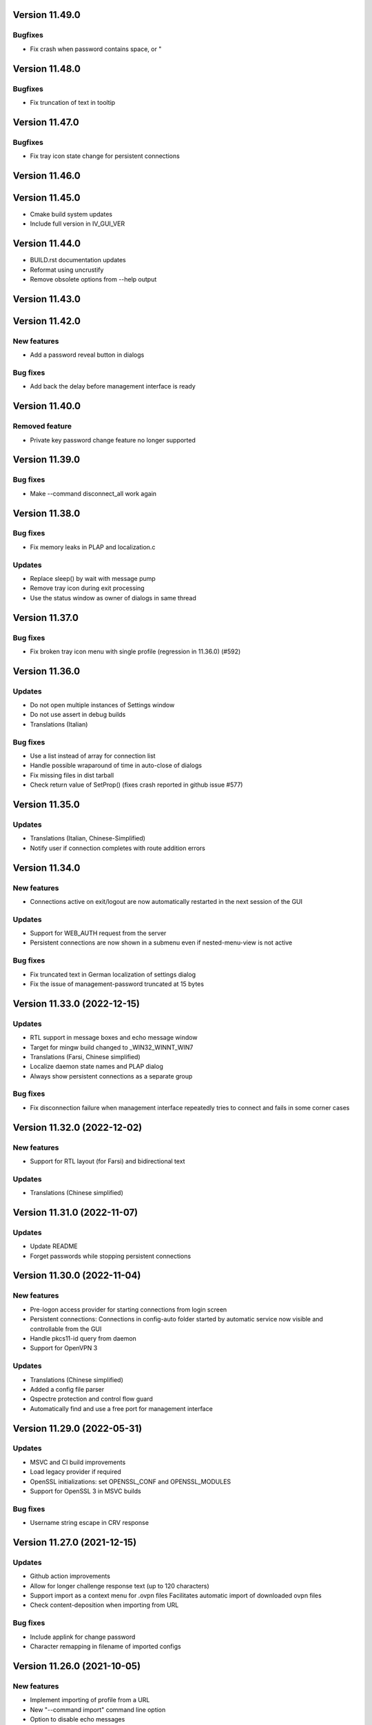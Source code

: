 Version 11.49.0
===============

Bugfixes
--------
* Fix crash when password contains space, \ or "

Version 11.48.0
===============

Bugfixes
--------
* Fix truncation of text in tooltip

Version 11.47.0
===============

Bugfixes
--------
* Fix tray icon state change for persistent connections

Version 11.46.0
===============

Version 11.45.0
===============
* Cmake build system updates
* Include full version in IV_GUI_VER

Version 11.44.0
===============
* BUILD.rst documentation updates
* Reformat using uncrustify
* Remove obsolete options from --help output

Version 11.43.0
===============

Version 11.42.0
===============

New features
------------
* Add a password reveal button in dialogs

Bug fixes
---------
* Add back the delay before management interface is ready

Version 11.40.0
===============

Removed feature
--------------
- Private key password change feature no longer supported

Version 11.39.0
===============

Bug fixes
---------
* Make --command disconnect_all work again

Version 11.38.0
===============

Bug fixes
---------
* Fix memory leaks in PLAP and localization.c

Updates
-------
* Replace sleep() by wait with message pump
* Remove tray icon during exit processing
* Use the status window as owner of dialogs in same thread

Version 11.37.0
===============

Bug fixes
---------
* Fix broken tray icon menu with single profile (regression in 11.36.0) (#592)

Version 11.36.0
===============

Updates
-------
* Do not open multiple instances of Settings window
* Do not use assert in debug builds
* Translations (Italian)

Bug fixes
---------
* Use a list instead of array for connection list
* Handle possible wraparound of time in auto-close of dialogs
* Fix missing files in dist tarball
* Check return value of SetProp() (fixes crash reported in github issue #577)

Version 11.35.0
===============

Updates
-------
* Translations (Italian, Chinese-Simplified)
* Notify user if connection completes with route addition errors

Version 11.34.0
===============

New features
------------
* Connections active on exit/logout are now automatically restarted
  in the next session of the GUI

Updates
-------
* Support for WEB_AUTH request from the server
* Persistent connections are now shown in a submenu even if
  nested-menu-view is not active

Bug fixes
---------
* Fix truncated text in German localization of settings dialog
* Fix the issue of management-password truncated at 15 bytes

Version 11.33.0 (2022-12-15)
============================

Updates
-------
* RTL support in message boxes and echo message window
* Target for mingw build changed to _WIN32_WINNT_WIN7
* Translations (Farsi, Chinese simplified)
* Localize daemon state names and PLAP dialog
* Always show persistent connections as a separate group

Bug fixes
---------
* Fix disconnection failure when management interface repeatedly
  tries to connect and fails in some corner cases

Version 11.32.0 (2022-12-02)
============================

New features
------------
* Support for RTL layout (for Farsi) and bidirectional text

Updates
-------
* Translations (Chinese simplified)

Version 11.31.0 (2022-11-07)
============================

Updates
-------
* Update README
* Forget passwords while stopping persistent connections

Version 11.30.0 (2022-11-04)
============================

New features
-----------
* Pre-logon access provider for starting connections from login screen
* Persistent connections: Connections in config-auto folder started by
  automatic service now visible and controllable from the GUI
* Handle pkcs11-id query from daemon
* Support for OpenVPN 3

Updates
-------
* Translations (Chinese simplified)
* Added a config file parser
* Qspectre protection and control flow guard
* Automatically find and use a free port for management interface

Version 11.29.0 (2022-05-31)
============================

Updates
-------
* MSVC and CI build improvements
* Load legacy provider if required
* OpenSSL initializations: set OPENSSL_CONF and OPENSSL_MODULES
* Support for OpenSSL 3 in MSVC builds

Bug fixes
---------
* Username string escape in CRV response

Version 11.27.0 (2021-12-15)
============================

Updates
-------
* Github action improvements
* Allow for longer challenge response text (up to 120 characters)
* Support import as a context menu for .ovpn files
  Facilitates automatic import of downloaded ovpn files
* Check content-deposition when importing from URL

Bug fixes
---------
* Include applink for change password
* Character remapping in filename of imported configs

Version 11.26.0 (2021-10-05)
============================

New features
------------
* Implement importing of profile from a URL
* New "--command import" command line option
* Option to disable echo messages

Updates
-------
* Translations (Japanese)

Bug fixes
---------
* Correctly parse challenge response containing ': character


Version 11.25.0 (2021-06-17)
============================

New features
------------
* Support for CR_TEXT challenge from server
* Support for web-based authentication (OPEN_URL)

Updates
-------
* Make resource files MSVC compliant
* Github actions use cmake instead of msvc project

Version 11.24.0 (2021-04-21)
============================

Updates
-------
* Translations (Polish, Portuguese)
* Remove limit on max number of configs
* Command line option for management_port_offset

Version 11.23.0 (2021-02-24)
============================

New features
------------
* User configurable management_port_offset & menu_view
* Display of echo messages from server
* Indicate profiles in connecting state by a check-mark
* New language: Farsi
* Open all active connection status windows by double-click

Version 11.21.0 (2020-12-09)
============================

Updates
-------
* Update README
* Add logging support for pre/up/down scripts

Version 11.19.0 (2020-09-21)
============================

New features
------------
* Per-monitor DPI scaling support

Updates
-------
* Always use interactive service (even for admin users)
* Allow config directories to nest deep up to 20 levels
* Translations (Dutch, Ukrainian)

Version 11.17.0 (2020-09-01)
============================

Updates
-------
* Startup option now named "Launch on User Logon"

Version 11.16.0 (2020-08-12)
============================

Updates
-------
* Translations (Danish, German)

Bug fixes
---------
* Do not do escape processing of static-challenge response

Version 11.15.0 (2020-04-16)
============================

New features
------------
* Add "--command rescan" to rescan config folders

Updates
-------
* Allow overwriting of profiles during import
* MSVC build support

Bug fixes
---------
* Remove CRLF in base64 output

Version 11.15.0 (2019-10-30)
============================

Updates
-------
* Translations (Finnish)

Version 11.13.0 (2019-04-19)
============================

Updates
-------
* Appveyor/CI improvements
* Translations (Russian)

Version 11.12.0 (2019-02-20)
============================

New features
------------
* Nested config menu display
  User selectable from settings: flat/nested/auto
* Setting of env variables from server: 'echo setenv name var'
* New language: Simplified Chinese

Updates
-------
* Translations (Italian, Korean, Dutch)
* Use a dynamic array for configuration profile list
* Ignore pushed --route-method when using interactive service
* Service-only menu item removed
* Set 'notepad.exe' as the fallback editor
* Do not clear saved passwords on verification failure

Bug fixes
---------
* Display IP address correctly when only IPv6 is assigned
* 'openvpn-gui --help' not to be treated as a running instance
* 'echo save-passwords' should not override 'disable_save_passwords'
  enforced by an Administrator

Version 11.10.0 (2018-03-02)
============================

New features
------------
* Display assigned IPs and connection stats on status window
* Support sending commands to running instance
* Add restart button to connection menus
* Auto submit saved auth-user-pass credentials after a brief delay

Updates
-------
* Translations (German, Russian, French)
* In '--connect profile-name' make the extension (.ovpn) optional
* Treat --connect as --command connect in case GUI is already running
* Allow the GUI to run without any registry keys present using defaults
* Check for invalid characters in user inputs

Bug fixes
---------
* Correct parsing of the process ID returned by interactive service

Version 11.9.0 (2017-09-26)
===========================

New features
------------
* Highlight (color) warning and error messages in status window

Updates
-------
* Translations (French)
* Add instruction how to build using MSYS2

Version 11.8.0 (2017-07-25)
===========================

Updates
-------
* Translations (Ukrainian, Russian)
* Add warning to credential dialogs on retry after auth failure

Version 11.7.0 (2017-06-20)
===========================

Updates
-------
* Translations (German, Finnish)
* Set focus to password field when username is filled
* Close registry keys and service handles after use

Version 11.6.0 (2017-05-12)
===========================

Updates
-------
* Close token handle in GetProcessTokenGroups()
* Translations (Korean)
* Several AppVeyor build improvements

Version 11.5.0 (2017-03-22)
===========================

New features
------------
* Add a system-wide option to disable the password save feature
* Parse ECHO directives from openvpn
  - "echo forget-passwords"
  - "echo save-passwords"
* New language: Czech

Updates
-------
* Translations (French)
* AppVeyor build support
* Readme: add AppVeyor and travis badge
* Check group membership without needing connection to DC
* Update travis-ci
* Target changed to _WIN32_WINNT_VISTA
* Fix truncation of usage message shown with --help
* Enable ASLR and DEP
* Close service pipe in case of startup error
* Update README
* Added Windows Vista/Win7/Win8/Win8.1/Win10 to compatibility manifest
* Suppress warning popups if silent_connection is set
* Translations (Dutch, Chinese-traditional)

Bug fixes
---------
* Do not set status as connected when connection completes with errors

Version 11.4.0 (2016-12-16)
===========================

Updates
-------
* Load icons at sizes given by DPI-dependent system metric
* Add 24x24 and 20x20 versions of each icon.

Version 11.3.0 (2016-12-02)
===========================

Updates
-------
* Translations (Norwegian)

Version 11.2.0 (2016-11-25)
===========================

New features
------------
* Make the program DPI aware

Version 11.1.0 (2016-11-17)
===========================

New features
------------
* Support pkcs11 token insertion request and pin input
* Handle dynamic challenge/response
* Make options saved in registry editable by user
* Use file associations to open config and log
* Save username and optionally passwords
* Add "Launch on startup" setting
* New Windows 8 styled system tray icons.
* Support user and global config directories

Updates
-------
* Translations (Ukrainian, Russian, Italian, Dutch, Portuguese)
* Check for interactive service only if OpenVPN version is >= 2.4
* Update About page
* Do not start a connection when a previous thread has not fully exited
* Force-kill any openvpn processes that fail to stop
* NUL terminate messages received from interactive service
* Improve the message shown when no config files are found
* Remove unused nsis installer
* CI-build: add build with --disable-password-change and other improvements
* Add instructions on how to build openvpn-gui using openvpn-build
* Rename README as README.rst and modernize it
* Rescan configs even when connections are active
* Read errors from the service pipe and handle fatal ones
* Update build instructions
* Handle interactive service policy restrictions
* Remove "Run with highest privilege available"

Bug fixes
---------
* Fix exit handling while in modal loops
* Fix some duplicate resource ids
* Handle empty strings in Base64Encode
* Ensure strings read from registry are null terminated
* Fix wrongly used o.conn[config] in place of current config c
* Fix potential out-of-bounds access

Version 11 (2016-02-22)
=======================

New features
------------
* "Import file" feature

Updates
-------
* Warn if integrative service is not installed or not running
* Updating README build instructions
* Better error reporting when connection fails to come up
* Put --log first in the command line
* Fix the path of notepad.exe
* Change default log file location to a OpenVPN/log in user's profile directory
* Do not use interactive service if running as admin
* cleanup .travis.yml

Version 10(2016-01-04)
======================

Updates
-------
* Support for travis-ci builds


Version 9 (2016-01-04)
======================

Updates
-------
* Run with highest privilege available
* Do not disconnect on suspend
* Convert changes.txt to CHANGES.rst
* Translations (Russian, Ukrainian)

Bug fixes
---------
* Fix errors reported by cppcheck

Version 7 (2015-02-27)
======================

Bug fixes
---------

* Fixed some typo's and spelling errors in Dutch translation.
* Fixed typo in tray tooltip (polish language)

New features
------------

* Update program graphics, thanks to Evgheni Dereveanchin
* Add NSIS installer files Samuli Seppänen

Version 5 (2013-08-05)
======================

Bug fixes
---------

* Fix disconnect happening when closing RDP client

Version 4 (2013-06-03)
======================

Bug fixes
---------

* Fix NULL pointer dereference, closes issue #28
* Don't let menu IDs overlap when MAX_CONFIGS > 100, closes issue #30
* Use UI language set by user for l10n, closes #27
* Make auth popups show when returning from suspend

Version 3 (2013-03-07)
======================

Bug fixes
---------

* Fix spelling, closes community ticket #254
* Fix crash on 64 bit Windows, closes trac bug #247

Version 2 (2012-12-13)
======================

New features
------------

* Added XP theme support to GUI
* Localization support
* Moved proxy settings into a general settings dialog tab
* Support starting OpenVPN via interactive service
* Add Finnish localization by Samuli Seppaenen
* Add Danish localization by Morten Christensen
* Update Swedish localization
* Add Turkish localization by Hakan Darama
* Add Japanese localization by Taro Yamazaki
* Add Chinese (trad.) localization by Yi-Wen Cheng
* Add Russian localization by Roman Azarenko

Bug fixes
---------

* Fix starting a connection with double click on icon
* Fix connection status if only one config exists
* Fix IP address display in tooltip, closes #3176526
* Fix connect script name, closes bug #3213131
* Fix loading of the proxy source from registry
* Make management interface work with Windows 8

Version 1.0.3 (2005-08-18)
==========================

Bug Fixes
---------

There was a bug in the code that expands variables in
registry values. If the expanded string was longer than
the original string it got incorrectly truncated.


Version 1.0.2 (2005-07-27)
==========================

Pass paths read in OpenVPN GUI's registry values through
ExpandEnvironmentStrings(). This allows the use of Windows
variables like %HOMEPATH% or %PROGRAMFILES%. This allows
multiple users on the same system to have their own set
of config files and keys in their home dir.


Version 1.0.1 (2005-06-10)
==========================

Bug Fixes
---------

The Change Password feature did not work correctly when TABs
were used in the config file between the key/pkcs12 keyword and
the accual path to the key file.


Version 1.0 (2005-04-21)
========================

No changes

Version 1.0-rc5 (2005-03-29)
============================

Bug Fixes
---------

[Pre/Dis]Connect scripts were not executed when starting or stopping
the OpenVPN Service, or using "Service Only" mode.


Version 1.0-rc4 (2005-02-17)
============================

Increased the width of buttons and space between text labels and edit
controls on dialogs to ease localization of OpenVPN GUI.

Bug Fixes
---------

Some fixed text strings was introduced in the code in 1.0-rc3. These
are moved to the resource file now to allow localization.

If starting the OpenVPN service failed, OpenVPN GUI would get
stuck with a yellow icon.


Version 1.0-rc3 (2005-02-14)
============================

New Features
------------

New registry value (show_balloon) to control whether to show the
"Connected Balloon" or not. show_ballon can have the following values
  
0=Never show any balloon. 
1=Show balloon when the connection establishes (default).
2=Show balloon every time OpenVPN has reconnected (old behavior).

Show "Connected since: XXX" and "Assigned IP: X.X.X.X" in the tray
icon tip msg.

If a batch file named xxx_pre.bat exists in the config folder, where
xxx is the same name as an OpenVPN config file, this will be executed
before OpenVPN is launced.

If a batch file named xxx_down.bat exists in the config folder, where
xxx is the same name as an OpenVPN config file, this will be executed
on disconnect, but before the OpenVPN tunnel is closed.

Registry value "show_script_window" controls whether _up, _down and
_pre scripts should execute in the background or in a visible cmd-line
window.

Registry value "[pre/dis]connectscript_timeout" controls how long to
wait for each script to finish.

Updated information on the about dialog.

Bug Fixes
---------

Removed unused code that tried to determine the path to "Program 
Files". This code caused an error in some rare occasions.


Version 1.0-rc2 (2005-01-12)
============================

New Features
------------

Support for one level of subdirectories below the config directory.
This means that if you have multiple connections, you can now put
them in a seperate subdirectory together with their keys and certs.

"Service Only" mode. This is a mode that makes OpenVPN GUI more
friendly to use for non-admin users to control the OpenVPN Service.
Enable this mode by setting the registry value "service_only" to "1".

In this mode the following happends:

- The normal "Connect", "Disconnect" and "Show Status" is removed.
- The Service menu items "Start", "Stop" and "Restart" is replaced 
  by "Connect", "Disconnect" and "Reconnect" directly on the main
  menu. These now control the OpenVPN Service instead.
- Dubbleclicking the icon starts the OpenVPN Service.
- Dubbleclicking the icon when the service is running brings up a
  dialog asking if you want to disconnect.
- The Proxy Settings menu item is removed as it can't control the service
  anyway.
- The "OpenVPN Service started" dialog msg is replaced with a balloon msg.
- Ask the user if he really wants to exit OpenVPN GUI if the OpenVPN Service is 
  running.
    
Bug Fixes
---------

Full rights were required to control the OpenVPN Service. Now only
Start/Stop permissions are required, which allows a normal user to
control the OpenVPN Service if these rights are granted to the user.
(Can be done with subinacl.exe from the resource kit)

When passwords were retrieved from a user, OpenVPN GUI received them
in the default windows codepage (ISO 8859-1 on english XP), and this 
was passed on untouched to OpenVPN. When OpenVPN is run from command-
line on the other hand, the old DOS CP850 codepage is used. This
caused passwords containing non-ASCII (7-bit) chars that worked from
cmd-line not to work from OpenVPN GUI. This is now solved by
retrieving passwords in unicode and translate them to CP850 before
supplying them to OpenVPN.

Re-scan the config dir for new files when dubble-clicking the tray
icon.


Version 1.0-rc1 (2005-01-06)
============================

New Features
------------

Show a warning message if "log" or "log-append" is found in the config
file.

Bug Fixes
---------

Added a bunch of compiler warnings which revealed a lot of minor
programming errors. Mostly cast conversion errors between signed and
unsigned intergers. All fixed now.

Set focus on the log window when the status window is re-opened to make
sure the log is scrolled automatically.

Set focus on the log window when clicking disconnect to allow the log
to continue scrolling automatically until OpenVPN is terminated.


Version 1.0-beta26 (2004-12-04)
===============================

New Features
------------

Show "Connecting to: xxx" msg in tray icon tip message in addition to
the previously displayed "Connected to:" msg.

Bug Fixes
---------

Don't ask if you are sure you want to change your password to an EMPTY
password if you're not allowed to use passwords shorter than 8 chars.

Clear password buffers after use to avoid having passwords in memory.

  
Version 1.0-beta25 (2004-12-01)
===============================

Changed button labels on the status dialog from DisConnect and ReConnect
to Disconnect and Reconnect.

Don't show "Assigned IP:" at all in the connected balloon if no IP
address is known, as when a real remote DHCP server is used.

Stripped out the last hardcoded strings to the resource file.

Raised maximum number of configs from 20 to 50.

Bug Fixes
---------

If OpenVPN printed a line longer that 1024 chars, OpenVPN GUI would crash.
This could happend when using "verb 5" or higher as OpenVPN then prints
an "r" or "w" for every packet without any line breaks. A new line will
now be inserted when 1024 chars is reached.

Ask if you want to close active connections when WM_CLOSE is received.

Handle WM_QUERYENDSESSION and WM_ENDSESSION correctly by closing any
active connections and then terminate.

Version 1.0-beta24 (2004-11-15)
===============================

Bug Fixes
---------

Some openssl #includes were not #ifdef:ed when building a nochangepsw
version causing the build to fail if the openssl headers were not
available.

When using OpenVPN 1.5/1.6 and entering a false private key passphrase,
OpenVPN GUI would falsely think that the user attempted to start another
connection.

Version 1.0-beta23 (2004-11-08)
===============================

Bug Fixes
---------

Passphrase protected keys stored in MS Certificate Store did not work
due to the way the openvpn console window was hidden.

Version 1.0-beta22 (2004-11-05)
===============================

Bug Fixes
---------

OpenVPN GUI did not pass a CR/LF correctly after supplying OpenVPN
with the private key passphrase! OpenVPN 2.0-beta12 and higher which
uses a new prompt worked, but not earlier versions of OpenVPN.

If the Shell (explorer.exe) is restarted, OpenVPN GUI did not
re-register the tray icon.


Version 1.0-beta21 (2004-10-29)
===============================

New Features
------------

Added support for username/password based authentication.

Support for Localization. Language have to chosen at build time.
Available are english, german, czech and swedish.

Bug Fixes
---------

Fixed crash after displaying that too many connections exist.

Removed duplicate length-check on setting new password.

Fixed error dialog which had the error message shown in window caption.

Status windows did not change to yellow icon while ReConnecting.

DisConnect and ReConnect button was not disabled after a termination.
This bug was introduced with beta20.

The Change Password feature did not parse the key/pkcs12 line in the
config file correctly if there was TABs after the filename.

The Change Password feature did not work if a relative path with
subdirectories was used.

Version 1.0-beta20 (2004-10-18)
===============================

New Features
------------

Accept the new passphrase prompt introduced with OpenVPN 2.0-beta12.

When the machine is about to enter suspend mode the connection is
closed. When the machine is powered up again, the connection is
re-established.
  
Registry option "disconnect_on_suspend". Set to zero to disable the
above feature. 

ReConnect button on the status dialog.

Registry option "allow_proxy" to hide the Proxy Settings menu item.

Registry option "silent_connection" that suppresses the status
dialog from being showed while connecting.

Command-line option to set the time to wait for the connect script
to finish.

Icon color now reflects the status of the OpenVPN Service.

Bug Fixes
---------

Included shellapi.h with the sourcecode, as the one distributed with
the current stable version of MinGW miss some definitions.

When closing OpenVPN GUI it waits for all connections to close before
exiting (Max 5 sec).

Made the password dialog always be on top of other windows.

Fixed a bug that occured if opening the log file for writing failed.
(which happends if you try to run OpenVPN GUI without admin rights)

The menuitems on the OpenVPN Service menu was incorrectly enabled/
disabled. This bug was introduced with beta19 as a result of the
dynamic rescanning for configs on every menu opening.

Starting OpenVPN GUI with OpenVPN 1.5/1.6 installed and OpenVPN
Service running failed with previous versions. (CreateEvent() error)

The installation package did not remove the OpenVPN-GUI registry key
on uninstall.

Removed dependency on libeay32.dll for the no change password build.

Version 1.0-beta19 (2004-09-22)
===============================

New Features
------------

The menu is restructured. Previous versions had all "actions" on the
main menu, and a submenu with all configs for every action. This version
lists all configs on the main menu, and have a submenu with actions.

If only one config exist, the actions are placed on the main menu.

If no connection is running, the config dir is re-scanned for configs
every time the menu is opened.

If a file exists in the config folder named xxxx_up.bat, where xxxx
is the same name as an existing config file, this batch file will be
executed after a connection has been establish. If the batch file
fails (return an exitcode other than 0), an error message is displayed.

Auto-hide status window after a connection is established and show
a systray info balloon instead.

Show assigned IP address in connected balloon.

Don't allow starting multiple instances of OpenVPN GUI.

Added a cancel button to the Ask Password dialog.

Bug Fixes
---------

Removed [nopass] parameter on --connect option as the password prompt
is only showed if the private key really is passphrase protected.

Show an error msg if --connect refers to a non existing config file.

Ignore case of config file extension.

Version 1.0-beta18 (2004-09-13)
===============================

New Features
------------

New Icons! Supplied by Radek Hladik.

If only one config file exists, dubble-clicking the systray icon will
start that connection.

Bug Fixes
---------

A bug in the GetRegKey() function caused OpenVPN GUI sometimes to
fail starting with the following error msg:
Error creating exit_event when checking openvpn version.


Version 1.0-beta17 (2004-09-02)
===============================

New Features
------------

A dialog to configure Proxy Settings. You can now set http-proxy or
socks-proxy address and port from the GUI. You can also make the GUI
ask for proxy username and password, which will then be supplied to
OpenVPN via an auth file.

Use Internet Explorer Proxy Settings (Ewan Bhamrah Harley)
  
A "Hide" button on the status dialog.

Show an error message if the client certificate has expired or is not
yet valid.

Bug Fixes
---------

If OpenVPN was installed in a non default folder, OpenVPN GUI would try
to locate openvpn.exe, log-dir and conf-dir in the default openvpn
folder anyway. Fixed in this version.

OpenVPN GUI tried to check the status of the OpenVPN Service even
if the service menu was disabled in the registry, which caused an
error message to be showed if the service was not installed properly.

Wait for two seconds when exiting OpenVPN GUI, so running openvpn
processes can exit cleanly.

Disable Disconnect menu item while waiting for an openvpn process
to terminate.

Version 1.0-beta16 (2004-08-25)
===============================

Bug Fixes
---------

When only a filename (no full path) was specified in the config file
for --key or --pkcs12, OpenVPN GUI did not look for the file in the
config dir when changing password. Fixed in this version.

Version 1.0-beta15 (2004-08-25)
===============================

When changing password, require new password to be at least 8 chars.

Version 1.0-beta14 (2004-08-24)
===============================

New Features
------------

Change password of the private key. Both PEM and PKCS #12 files
are supported.

Version 1.0-beta13 (2004-08-19)
===============================

New Features
------------

Shows which connections are connected in the TrayIcon tip msg

Bug Fixes
---------

The "Enter Passphrase" dialog was a bit miss-designed. The textlabel
and the editbox was overlapping a few pixels which made it look a
little strange in some occasions.

Version 1.0-beta12 (2004-08-16)
===============================

New Features
------------

Show a Status Window while connecting that shows the output from
OpenVPN in real-time.

A new menuitem to show the real-time status window.

If only one connection is running, dubbleclicking the trayicon will
show the status window for the running connection.

Show a yellow TrayIcon while connecting.

Detect "restarting process" message, and shows "Connecting" status
until a new connected msg is received.

Version 1.0-beta11a (2004-08-15)
================================

Bug Fixes
---------

The exit_event handle was not closed after checking the openvpn version
which made it impossible to restart connections with OpenVPN versions 
lower than 2.0-beta6. You received the following msg when trying to
connect a second time:

"I seem to be running as a service, but my exit event object is telling me to exit immediately"

This bug was introduced with OpenVPN GUI v1.0-beta10.

Version 1.0-beta11 (2004-08-09)
===============================

New Features
------------

This version is bundled with a patched version of openvpn that will
output a log message AFTER routes have been added to the system. This
allows the GUI to report "Connected" after this msg. This patch will
be included in next official release of OpenVPN 2.0-beta, so the GUI
will continue to work with future official releases of openvpn. Older
versions of openvpn will still work with this version of OpenVPN GUI,
but "Connected" will then be reported before routes are added as it
did with OpenVPN GUI 1.0-beta10.

If wrong passphrase is entered, openvpn will automatically be restarted
a specified nr of times (default 3), which allows the user to re-enter
his passphrase.

Number of passphase attempts to allow can be specified with reg-key 
"passphrase_attempts" or cmd-line option with the same name.

Bug Fixes
---------

An empty line was printed in the log when prompting for passphrase.
 
Version 1.0-beta10 (2004-08-08)
===============================

Default registry setting for showing the "Edit Config" menuitem is
changed to "1" (Show it). If a previous version of OpenVPN GUI has
been used, the registry key will of cource not change without manually
changing it.

New Features
------------

Check version of openvpn.exe, so it can support all versions of OpenVPN
without a special build of OpenVPN GUI. Tested with 1.5.0, 1.6.0,
2.0-beta4, 2.0-beta7 and 2.0-beta10. Older versions than 2.0-beta6 still
only support one simultaneous connection though. 

Redirect StdIn/StdOut/StdErr through OpenVPN GUI, so we can pass the
private key passphrase to openvpn without requiring a patched version
of OpenVPN. This also allows OpenVPN GUI to prompt for a passphrase only
when it's needed.

If connecting fails, ask the user if he wants to view the log.

Show a dialog while connecting to allow the user to abort the connection.

Bug Fixes
---------

Disable both "Connect" and "DisConnect" while connecting.

Version 1.0-beta9 (2004-07-23)
==============================

The passphrase support added in v1.5-beta1 has been merched into the v1.0
source so v1.5 does not exist any longer!

New Features
------------

Cmd-line options: 
::

   --connect cnn [nopass]: Autoconnect to "cnn" at startup. If "nopass"
                           is used, no passphrase will be asked for.

   --help                : Show list of cmd-line options.

And all registry settings is now available as cmd-line options:
::

   --exe_path            : Path to openvpn.exe.\n"
   --config_dir          : Path to dir to search for config files in.\n"
   --ext_string          : Extension on config files.\n"
   --log_dir             : Path to dir where log files will be saved.\n"
   --priority_string     : Priority string (See install.txt for more info).\n"
   --append_string       : 1=Append to log file. 0=Truncate logfile.\n"
   --log_viewer          : Path to log viewer.\n"
   --editor              : Path to config editor.\n"
   --allow_edit          : 1=Show Edit Config menu\n"
   --allow_service       : 1=Show Service control menu\n"

Bug Fixes
---------

If the GUI was started from a cmd prompt and no passphrase was given
openvpn.exe would query the user for the passphrase from the console
(which is not showed), so the openvpn process got stuck there.


Version 1.5-beta1 (2004-07-16)
==============================

This version is based on v1.0-beta8.

v1.5 is just a temporary version in wait for the management interface
to OpenVPN. When this is available features added in v1.5 will be
rewritten to use this interface instead in v2.0 of OpenVPN-GUI.

New Features
------------

Support for passphrase protected private keys. OpenVPN-GUI will now
always query the user for a passphrase before connecting. The
passphrase is then supplied to OpenVPN via the --passphrase option.
This requires a patched version of OpenVPN that supports the
--passphrase option. A patched version that supports this is included
in the OpenVPN-GUI v1.5-betaX installation package.

The user will always be asked for a passphrase even if the private
key is not encrypted. This is because the GUI does not know in advance
if the key is encrypted or not. This will be fixed in v2.0 when we
have the management interface ready.


Version v1.0-beta8 (2004-07-16)
===============================

New Features
------------

Tray Icon now shows red/green if any connection is established.

Bug Fixes
---------

If something failed before starting openvpn.exe, exit_event and
log_handle was not closed correctly which could make it impossible
to make any more connections without restarting OpenVPN-GUI.

Version 1.0-beta7 (2004-07-08)
==============================

New Features
------------

A seperate build version supporting OpenVPN v1.5, v1.6 and the
2.0 series before beta6. This version only supports having one
connection running at the same time.

Added an About box.

If there are active connections when "Exit OpenVPN-GUI" is selected,
a "Are you sure you want to exit?" box is displayed.

Bug Fixes
---------

It was not possible to have cmd-line options on the reg-keys
"log_viewer" or "editor". This is now possible.

Version 1.0-beta6 (2004-07-05)
==============================

Bug Fixes
---------

The default values for paths created by beta3, beta4 and beta5 used
hardcoded values for "C:\windows..." and "C:\program files...", which
did not work on some localized Windows versions that is not using
these folders. This is fixed now by getting those pathnames from the
system.

If you have installed beta3-beta5 you need to manualy delete the
whole HKEY_LM\SOFTWARE\OpenVPN-GUI key in the registry. The correct
reg-keys will then be recreated when OpenVPN-GUI is started.

Version 1.0-beta5 (2004-07-04)
==============================

New Features
------------

Menu-commands to Start/Stop/Restart the OpenVPN Service. Enable this
feature by setting the following reg-key to 1:
HKEY_LM\SOFTWARE\OpenVPN-GUI\allow_service

Bug Fixes
---------

v1.0-beta4 always opened the registry with write-access, which made
it imposible to start it without administator rights.

Version 1.0-beta4 (2004-07-04)
==============================

New Features
------------

Menu-command to open a config-file for editing. Enable this feature
by setting the following reg-key to 1: 
HKEY_LM\SOFTWARE\OpenVPN-GUI\allow_edit
 
Version 1.0-beta3 (2004-07-04)
==============================

New Features
------------

Log Viewer. As default OpenVPN-GUI launches Notepad to view the log.
The program used to view the log can be changed with this reg-key:
HKEY_LM\SOFTWARE\OpenVPN-GUI\log-viewer

OpenVPN-GUI now uses its own registry-keys, instead of the same as
the service wrapper uses. It now stores its values under this key:
HKEY_LM\SOFTWARE\OpenVPN-GUI\
If this key does not exist, OpenVPN-GUI will create it with the same
default values as the service-wrapper uses, so if you want to use the
service-wrapper on config-files indepentent of the GUI you should
change the "config-dir" key to another folder.

Version 1.0-beta2 (2004-07-03)
==============================

New Features
------------

Connect/Disconnect now shows a sub-menu so each connection can be 
brought up/down individually.

Upon connect OpenVPN-GUI will wait for 3 seconds and then check if
the openvpn process is still alive and report "Connection successful"
only if this is the case.

OpenVPN-GUI monitors the openvpn processes it has started, and if a
process is terminated before the user has chosen to take it down, this
will be reported to the user.

If no config files is found when OpenVPN-GUI is started, it will
notify the user of this and terminate.

Version 1.0-beta1 (2004-07-02)
==============================

Initial release

Features
--------

Adds itself as a system tray icon.

Menuitem "Connect" - Starts openvpn for all config-files it has found.

